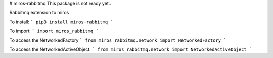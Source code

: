 # miros-rabbitmq
This package is not ready yet..

Rabbitmq extension to miros

To install:
```
pip3 install miros-rabbitmq
```

To import:
```
import miros_rabbitmq
```

To access the NetworkedFactory
```
from miros_rabbitmq.network import NetworkedFactory  
```

To access the NetworkedActiveObject:
```
from miros_rabbitmq.network import NetworkedActiveObject
```



